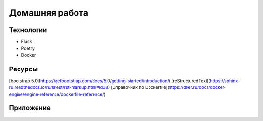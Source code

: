 
Домашняя работа
===============

Технологии
----------

* Flask
* Poetry
* Docker

Ресурсы
-------

[bootstrap 5.0](https://getbootstrap.com/docs/5.0/getting-started/introduction/)
[reStructuredText](https://sphinx-ru.readthedocs.io/ru/latest/rst-markup.html#id38)
[Справочник по Dockerfile](https://dker.ru/docs/docker-engine/engine-reference/dockerfile-reference/)



.. _`bootstrap 5.0`: https://getbootstrap.com/docs/5.0/getting-started/introduction/
.. _`reStructuredText`: https://sphinx-ru.readthedocs.io/ru/latest/rst-markup.html#id38
.. _`Справочник по Dockerfile`:https://dker.ru/docs/docker-engine/engine-reference/dockerfile-reference/

Приложение
----------



